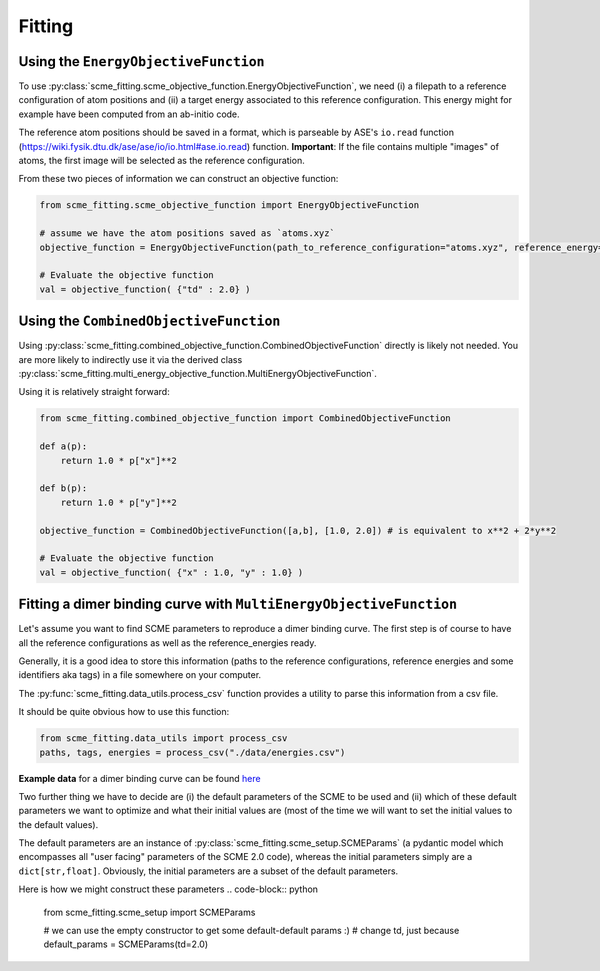 #################
Fitting
#################


Using the ``EnergyObjectiveFunction``
########################################
To use :py:class:`scme_fitting.scme_objective_function.EnergyObjectiveFunction`, we need (i) a filepath to a reference configuration of atom positions and (ii) a target energy associated to this reference configuration. This energy might for example have been computed from an ab-initio code.

The reference atom positions should be saved in a format, which is parseable by ASE's ``io.read`` function (https://wiki.fysik.dtu.dk/ase/ase/io/io.html#ase.io.read) function.
**Important**: If the file contains multiple "images" of atoms, the first image will be selected as the reference configuration. 

From these two pieces of information we can construct an objective function:

.. code-block:: python

    from scme_fitting.scme_objective_function import EnergyObjectiveFunction

    # assume we have the atom positions saved as `atoms.xyz`
    objective_function = EnergyObjectiveFunction(path_to_reference_configuration="atoms.xyz", reference_energy=1.0)

    # Evaluate the objective function
    val = objective_function( {"td" : 2.0} )


Using the ``CombinedObjectiveFunction``
#########################################
Using :py:class:`scme_fitting.combined_objective_function.CombinedObjectiveFunction` directly is likely not needed.
You are more likely to indirectly use it via the derived class :py:class:`scme_fitting.multi_energy_objective_function.MultiEnergyObjectiveFunction`.

Using it is relatively straight forward:

.. code-block:: python

    from scme_fitting.combined_objective_function import CombinedObjectiveFunction

    def a(p):
        return 1.0 * p["x"]**2

    def b(p):
        return 1.0 * p["y"]**2

    objective_function = CombinedObjectiveFunction([a,b], [1.0, 2.0]) # is equivalent to x**2 + 2*y**2

    # Evaluate the objective function
    val = objective_function( {"x" : 1.0, "y" : 1.0} )


Fitting a dimer binding curve with ``MultiEnergyObjectiveFunction``
#####################################################################

Let's assume you want to find SCME parameters to reproduce a dimer binding curve. The first step is of course to have all the reference configurations as well as the reference_energies ready.

Generally, it is a good idea to store this information (paths to the reference configurations, reference energies and some identifiers aka tags) in a file somewhere on your computer.

The :py:func:`scme_fitting.data_utils.process_csv` function provides a utility to parse this information from a csv file. 

It should be quite obvious how to use this function:

.. code-block:: python

    from scme_fitting.data_utils import process_csv
    paths, tags, energies = process_csv("./data/energies.csv")


**Example data** for a dimer binding curve can be found `here <https://github.com/MSallermann/SCMEFitting/tree/9ffdc77d2c7a5144618b55615ce6211028aedd3c/tests/test_configurations_scme>`_


Two further thing we have to decide are (i) the default parameters of the SCME to be used and (ii) which of these default parameters we want to optimize and what their initial values are (most of the time we will want to set the initial values to the default values). 

The default parameters are an instance of :py:class:`scme_fitting.scme_setup.SCMEParams` (a pydantic model which encompasses all "user facing" parameters of the SCME 2.0 code), whereas the initial parameters simply are a ``dict[str,float]``. Obviously, the initial parameters are a subset of the default parameters.

Here is how we might construct these parameters
.. code-block:: python

    from scme_fitting.scme_setup import SCMEParams

    # we can use the empty constructor to get some default-default params :)
    # change td, just because
    default_params = SCMEParams(td=2.0)
